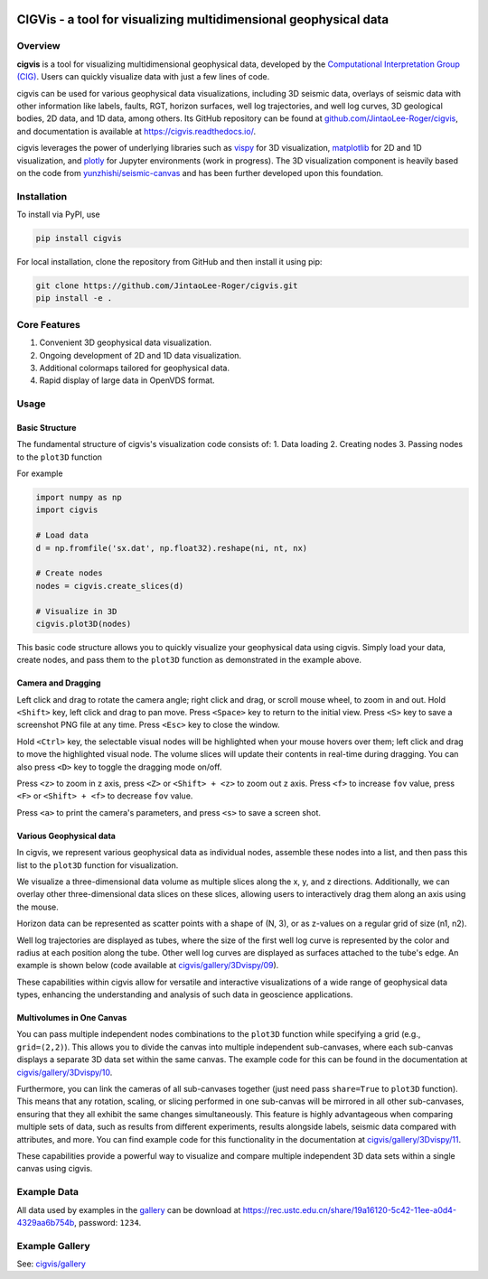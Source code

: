 .. image:: https://raw.githubusercontent.com/JintaoLee-Roger/images/main/cigvis/more_demos/070.png
   :align: center
   :alt: 01

CIGVis - a tool for visualizing multidimensional geophysical data
======================================================================

Overview
------------

**cigvis** is a tool for visualizing multidimensional geophysical data, 
developed by the 
`Computational Interpretation Group (CIG) <https://cig.ustc.edu.cn/main.htm>`_. 
Users can quickly visualize data with just a few lines of code.

cigvis can be used for various geophysical data visualizations, 
including 3D seismic data, overlays of seismic data with other 
information like labels, faults, RGT, horizon surfaces, well log 
trajectories, and well log curves, 3D geological bodies, 2D data, 
and 1D data, among others. Its GitHub repository can be found at 
`github.com/JintaoLee-Roger/cigvis <https://github.com/JintaoLee-Roger/cigvis>`_, 
and documentation is available at 
`https://cigvis.readthedocs.io/ <https://cigvis.readthedocs.io/>`_.

cigvis leverages the power of underlying libraries such as 
`vispy <https://github.com/vispy/vispy>`_ for 3D visualization, 
`matplotlib <https://matplotlib.org/>`_ for 2D and 1D visualization, 
and `plotly <https://plotly.com/>`_ for Jupyter environments (work in progress). 
The 3D visualization component is heavily based on the code from 
`yunzhishi/seismic-canvas <https://github.com/yunzhishi/seismic-canvas>`_ 
and has been further developed upon this foundation.

Installation
----------------

To install via PyPI, use

.. code-block:: bash

    pip install cigvis


For local installation, clone the repository from GitHub and then install it using pip:

.. code-block:: bash

    git clone https://github.com/JintaoLee-Roger/cigvis.git
    pip install -e .


Core Features
-----------------

1. Convenient 3D geophysical data visualization.
2. Ongoing development of 2D and 1D data visualization.
3. Additional colormaps tailored for geophysical data.
4. Rapid display of large data in OpenVDS format.

Usage
---------

Basic Structure
^^^^^^^^^^^^^^^^^^

The fundamental structure of cigvis's visualization code consists of:
1. Data loading
2. Creating nodes
3. Passing nodes to the ``plot3D`` function

For example

.. code-block:: bash

    import numpy as np
    import cigvis

    # Load data
    d = np.fromfile('sx.dat', np.float32).reshape(ni, nt, nx)

    # Create nodes
    nodes = cigvis.create_slices(d)

    # Visualize in 3D
    cigvis.plot3D(nodes)


This basic code structure allows you to quickly visualize your geophysical data using cigvis. Simply load your data, create nodes, and pass them to the ``plot3D`` function as demonstrated in the example above.

Camera and Dragging
^^^^^^^^^^^^^^^^^^^^^^

Left click and drag to rotate the camera angle; right click and drag, or scroll mouse wheel, to zoom in and out. Hold ``<Shift>`` key, left click and drag to pan move. Press ``<Space>`` key to return to the initial view. Press ``<S>`` key to save a screenshot PNG file at any time. Press ``<Esc>`` key to close the window.

Hold ``<Ctrl>`` key, the selectable visual nodes will be highlighted when your mouse hovers over them; left click and drag to move the highlighted visual node. The volume slices will update their contents in real-time during dragging. You can also press ``<D>`` key to toggle the dragging mode on/off.

Press ``<z>`` to zoom in z axis, press ``<Z>`` or ``<Shift> + <z>`` to zoom out z axis. 
Press ``<f>`` to increase ``fov`` value, press ``<F>`` or ``<Shift> + <f>`` to decrease ``fov`` value.

.. image:: https://raw.githubusercontent.com/JintaoLee-Roger/images/main/cigvis/ex.gif
   :alt: ex1
   :align: center

Press ``<a>`` to print the camera's parameters, and press ``<s>`` to save a screen shot.

Various Geophysical data
^^^^^^^^^^^^^^^^^^^^^^^^^^^

In cigvis, we represent various geophysical data as individual nodes, assemble these nodes into a list, and then pass this list to the ``plot3D`` function for visualization.

We visualize a three-dimensional data volume as multiple slices along the x, y, and z directions. Additionally, we can overlay other three-dimensional data slices on these slices, allowing users to interactively drag them along an axis using the mouse.

Horizon data can be represented as scatter points with a shape of (N, 3), or as z-values on a regular grid of size (n1, n2).

Well log trajectories are displayed as tubes, where the size of the first well log curve is represented by the color and radius at each position along the tube. Other well log curves are displayed as surfaces attached to the tube's edge. An example is shown below 
(code available at `cigvis/gallery/3Dvispy/09 <https://cigvis.readthedocs.io/en/latest/gallery/3Dvispy/09-slice_surf_body_logs.html#sphx-glr-gallery-3dvispy-09-slice-surf-body-logs-py>`_).

.. image:: https://raw.githubusercontent.com/JintaoLee-Roger/images/main/cigvis/3Dvispy/09.png
   :alt: 09
   :align: center

These capabilities within cigvis allow for versatile and interactive visualizations of a wide range of geophysical data types, enhancing the understanding and analysis of such data in geoscience applications.

Multivolumes in One Canvas
^^^^^^^^^^^^^^^^^^^^^^^^^^^^^

You can pass multiple independent nodes combinations to the ``plot3D`` function while specifying a grid (e.g., ``grid=(2,2)``). This allows you to divide the canvas into multiple independent sub-canvases, where each sub-canvas displays a separate 3D data set within the same canvas. The example code for this can be found in the documentation 
at `cigvis/gallery/3Dvispy/10 <https://cigvis.readthedocs.io/en/latest/gallery/3Dvispy/10-multi_canvas.html#sphx-glr-gallery-3dvispy-10-multi-canvas-py>`_.

.. image:: https://raw.githubusercontent.com/JintaoLee-Roger/images/main/cigvis/3Dvispy/10.gif
   :alt: 10
   :align: center

Furthermore, you can link the cameras of all sub-canvases together (just need pass ``share=True`` to ``plot3D`` function). This means that any rotation, scaling, or slicing performed in one sub-canvas will be mirrored in all other sub-canvases, ensuring that they all exhibit the same changes simultaneously. This feature is highly advantageous when comparing multiple sets of data, such as results from different experiments, results alongside labels, seismic data compared with attributes, and more. 
You can find example code for this functionality in the documentation 
at `cigvis/gallery/3Dvispy/11 <https://cigvis.readthedocs.io/en/latest/gallery/3Dvispy/11-share_cameras.html#sphx-glr-gallery-3dvispy-11-share-cameras-py>`_.

.. image:: https://raw.githubusercontent.com/JintaoLee-Roger/images/main/cigvis/3Dvispy/11.gif
   :alt: 11
   :align: center

These capabilities provide a powerful way to visualize and compare multiple independent 3D data sets within a single canvas using cigvis.



Example Data
---------------

All data used by examples in the 
`gallery <https://cigvis.readthedocs.io/en/latest/gallery/index.html>`_ 
can be download at 
`https://rec.ustc.edu.cn/share/19a16120-5c42-11ee-a0d4-4329aa6b754b <https://rec.ustc.edu.cn/share/19a16120-5c42-11ee-a0d4-4329aa6b754b>`_, 
password: ``1234``.



Example Gallery
------------------

See: `cigvis/gallery <https://cigvis.readthedocs.io/en/latest/gallery/index.html>`_
